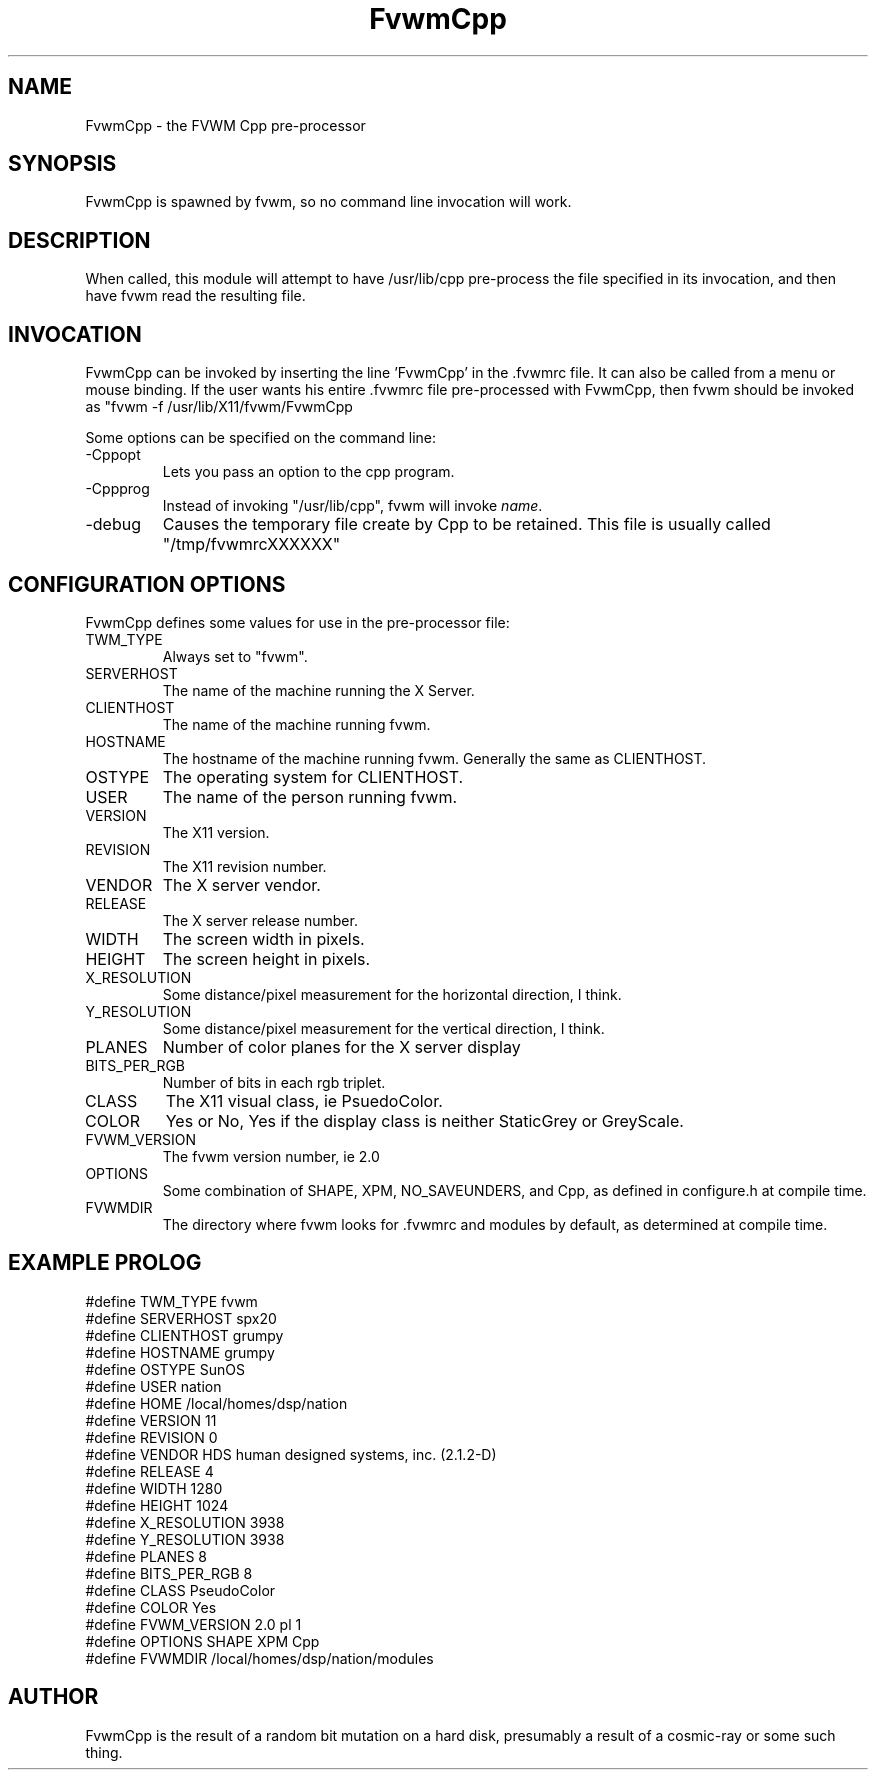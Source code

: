 .\" t
.\" @(#)FvwmCpp.1	1/28/94
.de EX		\"Begin example
.ne 5
.if n .sp 1
.if t .sp .5
.nf
.in +.5i
..
.de EE
.fi
.in -.5i
.if n .sp 1
.if t .sp .5
..
.TH FvwmCpp 2.0 12/12/94
.UC
.SH NAME
FvwmCpp \- the FVWM  Cpp pre-processor
.SH SYNOPSIS
FvwmCpp is spawned by fvwm, so no command line invocation will work.

.SH DESCRIPTION
When called, this module will attempt to have /usr/lib/cpp pre-process
the file specified in its invocation, and then have fvwm read the
resulting file.

.SH INVOCATION
FvwmCpp can be invoked by inserting the line 'FvwmCpp' in the .fvwmrc
file. It can also be called from a menu or mouse binding.  If the user
wants his entire .fvwmrc file pre-processed with FvwmCpp, then fvwm
should be invoked as "fvwm -f /usr/lib/X11/fvwm/FvwmCpp
.fvwmrc".

Some options can be specified on the command line:
.IP -Cppopt \fIoption\fP
Lets you pass an option to the cpp program.

.IP -Cppprog \fIname\fP
Instead of invoking "/usr/lib/cpp", fvwm will invoke \fIname\fP.
.IP -debug
Causes the temporary file create by Cpp to
be retained. This file is usually called "/tmp/fvwmrcXXXXXX"


.SH CONFIGURATION OPTIONS
FvwmCpp defines some values for use in the pre-processor file:

.IP TWM_TYPE
Always set to "fvwm".
.IP SERVERHOST
The name of the machine running the X Server.
.IP CLIENTHOST
The name of the machine running fvwm.
.IP HOSTNAME
The hostname of the machine running fvwm. Generally the same as CLIENTHOST.
.IP OSTYPE
The operating system for CLIENTHOST.
.IP USER
The name of the person running fvwm.
.IP VERSION
The X11 version.
.IP REVISION
The X11 revision number.
.IP VENDOR
The X server vendor.
.IP RELEASE
The X server release number.
.IP WIDTH
The screen width in pixels.
.IP HEIGHT
The screen height in pixels.
.IP X_RESOLUTION
Some distance/pixel measurement for the horizontal direction, I think.
.IP Y_RESOLUTION
Some distance/pixel measurement for the vertical direction, I think.
.IP PLANES
Number of color planes for the X server display
.IP BITS_PER_RGB
Number of bits in each rgb triplet.
.IP CLASS
The X11 visual class, ie PsuedoColor.
.IP COLOR
Yes or No, Yes if the display class is neither StaticGrey or GreyScale.
.IP FVWM_VERSION
The fvwm version number, ie 2.0
.IP OPTIONS
Some combination of SHAPE, XPM, NO_SAVEUNDERS, and Cpp, as defined in
configure.h at compile time.
.IP FVWMDIR
The directory where fvwm looks for .fvwmrc and modules by default, as
determined at compile time.

.SH EXAMPLE PROLOG

.EX
#define TWM_TYPE fvwm
#define SERVERHOST spx20
#define CLIENTHOST grumpy
#define HOSTNAME grumpy
#define OSTYPE SunOS
#define USER nation
#define HOME /local/homes/dsp/nation
#define VERSION 11
#define REVISION 0
#define VENDOR HDS human designed systems, inc. (2.1.2-D)
#define RELEASE 4
#define WIDTH 1280
#define HEIGHT 1024
#define X_RESOLUTION 3938
#define Y_RESOLUTION 3938
#define PLANES 8
#define BITS_PER_RGB 8
#define CLASS PseudoColor
#define COLOR Yes
#define FVWM_VERSION 2.0 pl 1
#define OPTIONS SHAPE XPM Cpp 
#define FVWMDIR /local/homes/dsp/nation/modules

.EE

.SH AUTHOR
FvwmCpp is the result of a random bit mutation on a hard disk,
presumably a result of a  cosmic-ray or some such thing.

